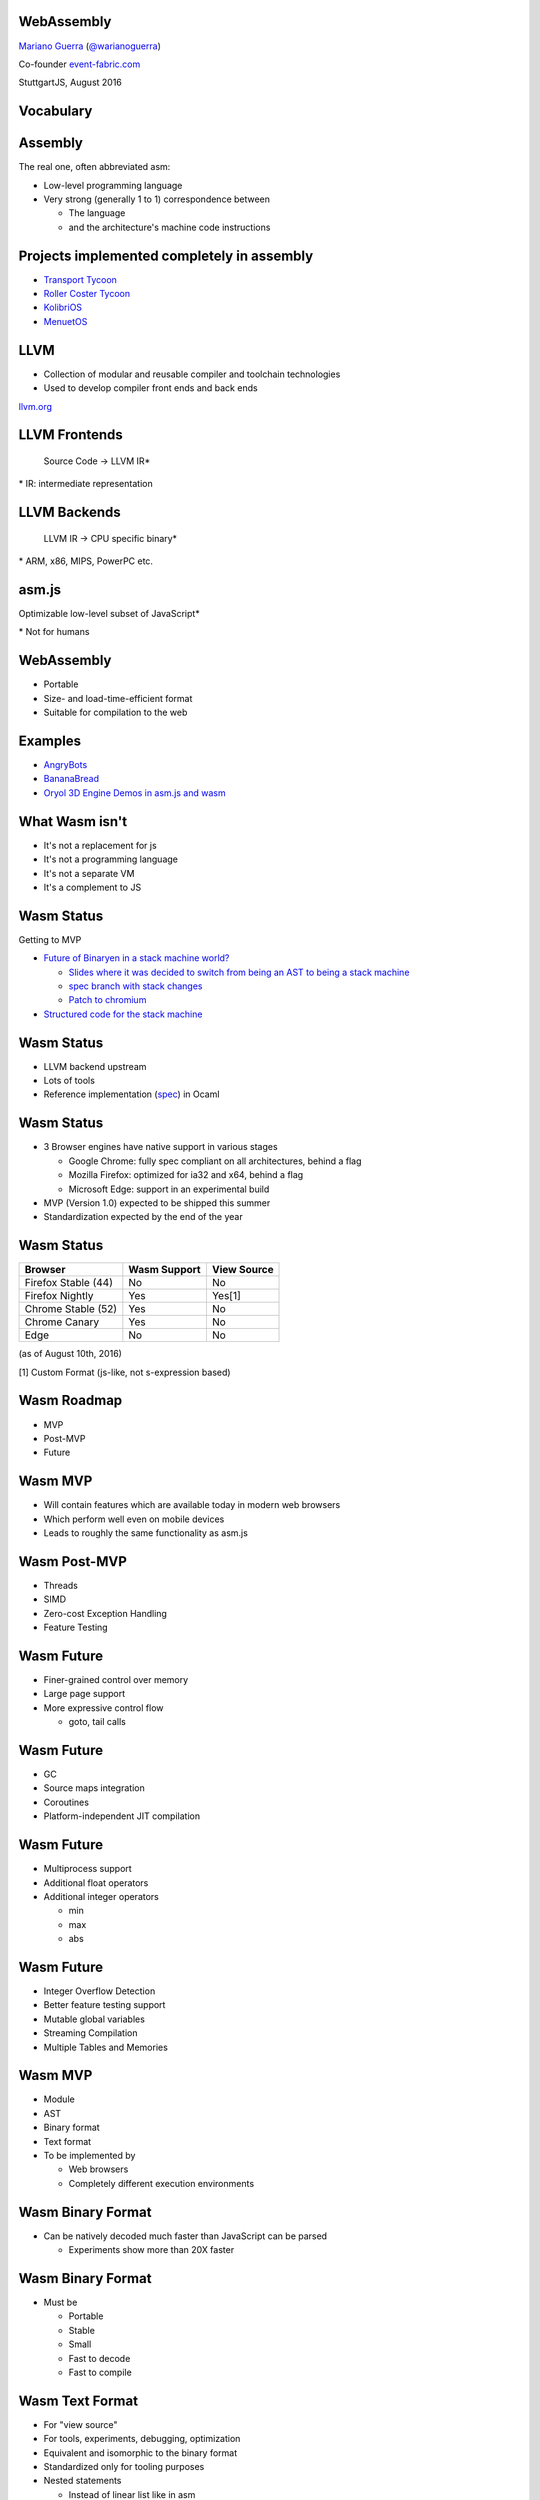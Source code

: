 WebAssembly
-----------

`Mariano Guerra <http://marianoguerra.github.io/>`_ (`@warianoguerra <https://twitter.com/warianoguerra>`_)

Co-founder `event-fabric.com <https://event-fabric.com>`_

StuttgartJS, August 2016

Vocabulary
----------

Assembly
--------

The real one, often abbreviated asm:

* Low-level programming language
* Very strong (generally 1 to 1) correspondence between

  + The language
  + and the architecture's machine code instructions

Projects implemented completely in assembly
-------------------------------------------

* `Transport Tycoon <https://en.wikipedia.org/wiki/Transport_Tycoon>`_
* `Roller Coster Tycoon <https://en.wikipedia.org/wiki/RollerCoaster_Tycoon>`_

* `KolibriOS <http://kolibrios.org>`_
* `MenuetOS <http://www.menuetos.net>`_

LLVM
----

* Collection of modular and reusable compiler and toolchain technologies
* Used to develop compiler front ends and back ends

`llvm.org <http://llvm.org/>`_

LLVM Frontends
--------------

    Source Code -> LLVM IR\*



\* IR: intermediate representation

LLVM Backends
-------------

    LLVM IR -> CPU specific binary\*



\* ARM, x86, MIPS, PowerPC etc.

asm.js
------

Optimizable low-level subset of JavaScript\*


\* Not for humans

WebAssembly
-----------

* Portable
* Size- and load-time-efficient format
* Suitable for compilation to the web

Examples
--------

* `AngryBots <http://webassembly.github.io/demo/>`_
* `BananaBread <https://kripken.github.io/BananaBread/wasm-demo/index.html>`_
* `Oryol 3D Engine Demos in asm.js and wasm <http://floooh.github.io/oryol-samples/>`_

What Wasm isn't
---------------

* It's not a replacement for js
* It's not a programming language
* It's not a separate VM

* It's a complement to JS

Wasm Status
-----------

Getting to MVP

* `Future of Binaryen in a stack machine world? <https://github.com/WebAssembly/binaryen/issues/663>`_

  + `Slides where it was decided to switch from being an AST to being a stack machine <https://docs.google.com/presentation/d/1dRsN5lKY60d3IOILi4bttJXOX4ge-2tA1PaEX-d5So0/edit?pref=2&pli=1#slide=id.g156cf85f39_1_274>`_
  + `spec branch with stack changes <https://github.com/WebAssembly/spec/commits/stack>`_
  + `Patch to chromium <https://codereview.chromium.org/2176653002/>`_

* `Structured code for the stack machine <https://github.com/WebAssembly/design/issues/753>`_

Wasm Status
-----------

* LLVM backend upstream
* Lots of tools
* Reference implementation (`spec <https://github.com/WebAssembly/spec/>`_) in Ocaml

Wasm Status
-----------

* 3 Browser engines have native support in various stages

  + Google Chrome: fully spec compliant on all architectures, behind a flag
  + Mozilla Firefox: optimized for ia32 and x64, behind a flag
  + Microsoft Edge: support in an experimental build

* MVP (Version 1.0) expected to be shipped this summer
* Standardization expected by the end of the year

Wasm Status
-----------

======================== ========================= ==========================
Browser                  Wasm Support              View Source
======================== ========================= ==========================
Firefox Stable (44)      No                        No
Firefox Nightly          Yes                       Yes[1]
Chrome Stable (52)       Yes                       No
Chrome Canary            Yes                       No
Edge                     No                        No
======================== ========================= ==========================

(as of August 10th, 2016)

[1] Custom Format (js-like, not s-expression based)

Wasm Roadmap
------------

* MVP
* Post-MVP
* Future

Wasm MVP
--------

* Will contain features which are available today in modern web browsers
* Which perform well even on mobile devices
* Leads to roughly the same functionality as asm.js

Wasm Post-MVP
-------------

* Threads
* SIMD
* Zero-cost Exception Handling
* Feature Testing

Wasm Future
-----------

* Finer-grained control over memory
* Large page support
* More expressive control flow

  + goto, tail calls

Wasm Future
-----------

* GC
* Source maps integration
* Coroutines
* Platform-independent JIT compilation

Wasm Future
-----------

* Multiprocess support
* Additional float operators
* Additional integer operators

  + min
  + max
  + abs

Wasm Future
-----------

* Integer Overflow Detection
* Better feature testing support
* Mutable global variables
* Streaming Compilation
* Multiple Tables and Memories

Wasm MVP
--------

* Module
* AST
* Binary format
* Text format
* To be implemented by

  + Web browsers
  + Completely different execution environments

Wasm Binary Format
------------------

* Can be natively decoded much faster than JavaScript can be parsed

  + Experiments show more than 20X faster

Wasm Binary Format
------------------

* Must be

  + Portable
  + Stable
  + Small
  + Fast to decode
  + Fast to compile

Wasm Text Format
----------------

* For "view source"
* For tools, experiments, debugging, optimization
* Equivalent and isomorphic to the binary format
* Standardized only for tooling purposes
* Nested statements

  + Instead of linear list like in asm

Wasm Text Format
----------------

* Prototypes use s-expression based syntax
* Currently no final, official, text format

  + `JS-like proposal <https://github.com/WebAssembly/design/pull/704>`_ from FF Nightly

Wasm in a Nutshell
------------------

From `Ben Titzer @ VMSS16's slides <https://ia601503.us.archive.org/32/items/vmss16/titzer.pdf>`_

Wasm Data Types
---------------

* void
* i32
* i64
* f32
* f64

Wasm Functions
--------------

* Flat, single global table
* Static binding
* Indirect calls through table

State
-----

* Linear memory

  + Large, bounds-checked array

Data Operations
---------------

* i32: + - * / % << >> >>> etc
* i64: + - * / % << >> >>> etc
* f32: + - * / sqrt ceil floor
* f64: + - * / sqrt ceil floor
* conversions
* load store
* call_direct call_indirect

Structured Control Flow
-----------------------

* if
* loop
* block
* br
* switch

Wasm Module
-----------

* Memory
* Data

* Imports
* Exports

* Start function

Wasm Module
-----------

* Global variables

* Tables
* Elements

* Functions
* Code


Imports
-------

* Provided, at instantiation time, by the host environment
* Similar to a native syscall
* Wasm doesn't know about Javascript or the DOM
* Can import functions, globals, memory, tables

Export
------

* Returned at instantiation time to the host environment
* Can export functions, globals, memory, tables
* Can share with another Wasm instance

Start function
--------------

* Called after module loading and before any call to the module function

Global variables
----------------

Memory
------

* Definition of zero or more linear memories
* in the MVP it's limited to 1

Data
----

* Analogous to the .data section of native executables
* Initializes memory

Tables
------

* Zero or more definitions of distinct tables
* In the MVP it's limited to 1
* Table of pointer to provided opaque functions

  + called with *call_indirect*

Elements
--------

* Like data section but for tables

Functions
---------

* Declares the signatures of each internal function

Code
----

* Contains the function body of each function declared by the function section

Index Spaces
------------

* Function Index Space
* Global Index Space
* Linear Memory Index Space
* Table Index Space

Tools
-----

Emscripten
----------

C/C++ -> llvm\*  -> asm.js

\* LLVM Emscripten backend

Binaryen
--------

* Compiler and toolchain infrastructure library for Wasm
* Written in C++

Binaryen does
-------------

* wast -> wasm
* Interpret wasm
* asm.js -> wasm
* Polyfill wasm

Yo dawg
-------

    Binaryen (C++) -> Emscripten -> asm.js wasm polyfill

Example Time!
-------------

Hello world
-----------

Let's translate `hello.c <https://github.com/marianoguerra/ricardo-forth/blob/master/resources/hello.c>`_ to asm.js and Wasm.


Setting up the environment
--------------------------

* Attempt 1: apt install emscripten

  + Ubuntu 16.04
  + FAIL: weird version errors

* Attempt 2: emsdk

  + FAIL: no support for binaryen yet

Setting up the environment
--------------------------

* Attempt 3: compile from source

  + FAIL: no support for binaryen yet (WAT)

* Attempt 4: compile from source (incoming branch of emscripten)

  + SUCCESS!
  + Thanks to `gh/qis <https://github.com/qis/wasm>`_ for the tip

  + Instructions `for linux <https://github.com/marianoguerra/ricardo-forth#setup-dev-environment>`_ and `for windows <https://github.com/qis/wasm>`_


What can I do with this?
------------------------

* I like minimal simple things
* I used to code in assembly
* I convert any problem into a "let's implement a programming language" problem

Idea
----

`A sometimes minimal FORTH compiler and tutorial for Linux <http://www.eecs.wsu.edu/~hauser/teaching/Arch-F07/handouts/jonesforth.s.txt>`_ but in WebAssembly!

Problem
-------

No easy translation from asm to Wasm

wasm vs asm
-----------

* Code is not stored on the same memory as data
* Can't implement the `threaded code <https://en.wikipedia.org/wiki/Threaded_code>`_ technique

Alternative
-----------

Translate the C version mentioned in the comments.

Problem II
----------

The code was a little unreadable: http://ftp.funet.fi/pub/doc/IOCCC/1992/buzzard.2.orig.c

Solution
--------

First deobfuscated it

Then
----

* Compile the C version to asmjs and wasm
* Translate it to Javascript by hand
* Translate the C to the text format of wasm by hand

Result
------

`Ricardo Forth <https://marianoguerra.github.io/ricardo-forth/>`_

* A Forth dialect base on `buzzard.2 <http://ftp.funet.fi/pub/doc/IOCCC/1992/buzzard.2.orig.c>`_
* Implemented in C, Javascript and WebAssembly
* Compiled from C to

  + asm.js (using emscripten)

    - `run <https://github.com/marianoguerra/ricardo-forth/blob/master/bin/buzzard-binaryen.asm.js#L4922>`_, `def_word <https://github.com/marianoguerra/ricardo-forth/blob/master/bin/buzzard-binaryen.asm.js#L5285>`_, `r <https://github.com/marianoguerra/ricardo-forth/blob/master/bin/buzzard-binaryen.asm.js#L4231>`_, `inlines append_to_dict <https://github.com/marianoguerra/ricardo-forth/blob/master/bin/buzzard-binaryen.asm.js#L4944>`_

  + Wasm (using binaryen)

    - `$run <https://github.com/marianoguerra/ricardo-forth/blob/master/bin/buzzard-binaryen.wast#L22702>`_, `$def_word <https://github.com/marianoguerra/ricardo-forth/blob/master/bin/buzzard-binaryen.wast#L24312>`_, `$r <https://github.com/marianoguerra/ricardo-forth/blob/master/bin/buzzard-binaryen.wast#L19506>`_, `inlines $append_to_dict <https://github.com/marianoguerra/ricardo-forth/blob/master/bin/buzzard-binaryen.wast#L22814>`_

Result
------

====================== ====== =========== ================
Version                SLOC   Boilerplate Total SLOC
====================== ====== =========== ================
C                      229    0           229
JS       (me)          241    0           241
Wasm     (me)          425    0           425
Wasm[1]  (Binaryen)    25626  5162        30788
asmjs[2] (Emscripten)  10322  4740        15062
====================== ====== =========== ================

[1] I close parenthesis the lisp way, binaryen doesn't

[2] `"almost wasm" <https://github.com/marianoguerra/ricardo-forth/blob/master/bin/buzzard-emcc.asm.js#L2>`_

Demo
----

Resources
---------

* `Prototype Spec in Markdown <https://github.com/WebAssembly/spec/blob/md-proto/md-proto/WebAssembly.md>`_
* `WebAssembly Explorer <http://mbebenita.github.io/WasmExplorer/>`_
* `ast.run WebAssembly playground <http://ast.run/>`_
* `WASM Pilot Text Format Playground <http://people.mozilla.org/%7Eydelendik/tmp/waseditor/>`_
* `gh/drom wasm/wast related projects <https://github.com/search?q=user%3Adrom+was>`_
* emscripten's `emsdk/src/settings.js <https://github.com/kripken/emscripten/blob/master/src/settings.js>`_ contains docs about the flags that can be passed to emcc

Videos
------

* `Luke Wagner -on- WebAssembly: A New Compiler Target For The Web <https://www.youtube.com/watch?v=RByPdCN1RQ4>`_
* `Ben Titzer @ VMSS16: A Little on V8 and WebAssembly <https://www.youtube.com/watch?v=BRNxM8szTPA&feature=youtu.be>`_

More Resources
--------------

* `Emscripten and WebAssembly by Alon Zakai / @kripken <https://kripken.github.io/talks/wasm.html#/>`_
* `A Particle System experiment designed to benchmark web technologies from a non trivial piece of code: ES6, Emscripten and Web Assembly <https://github.com/leefsmp/Particle-System>`_
* `SHA-3 (Keccak padding) in WebAssembly WAST <https://github.com/axic/keccak-wasm>`_
* `Experimental programming language that compiles to both WebAssembly and JavaScript <https://evanw.github.io/thinscript/>`_
* `Build Your First Thing With WebAssembly <http://cultureofdevelopment.com/blog/build-your-first-thing-with-web-assembly/>`_
* `Wasm example and instructions to build on windows <https://github.com/qis/wasm>`_

Thanks!
-------
